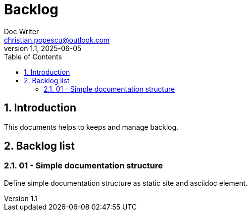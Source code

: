= Backlog
Doc Writer <christian.popescu@outlook.com>
v 1.1, 2025-06-05
:sectnums:
:toc:
:toclevels: 5

== Introduction 

This documents helps to keeps and manage backlog.

== Backlog list

=== 01 - Simple documentation structure

Define simple documentation structure as static site and asciidoc element.